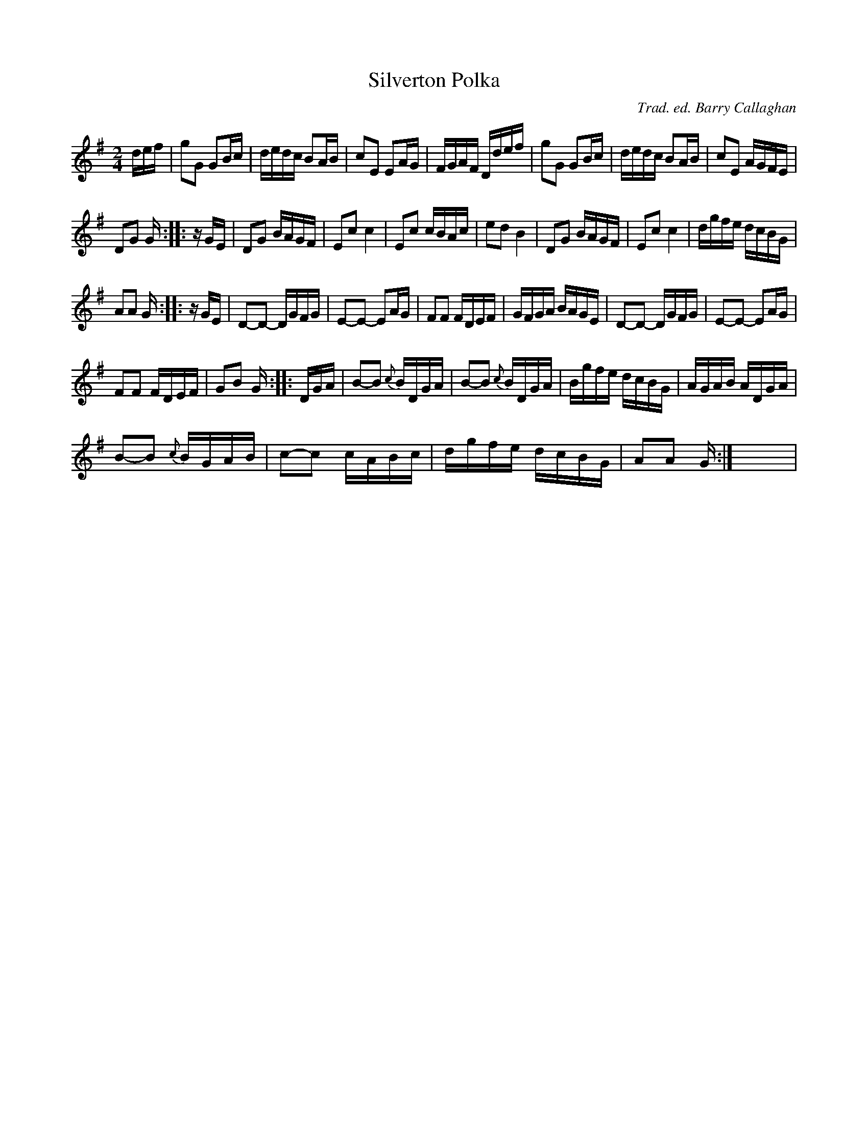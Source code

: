 X:1
T:Silverton Polka
C:Trad. ed. Barry Callaghan
L:1/16
M:2/4
I:linebreak $
K:G
V:1 treble 
V:1
 def | g2G2 G2Bc | dedc B2AB | c2E2 E2AG | FGAF Ddef | g2G2 G2Bc | dedc B2AB | c2E2 AGFE |$ %8
 D2G2 G :: z GE | D2G2 BAGF | E2c2 c4 | E2c2 cBAc | e2d2 B4 | D2G2 BAGF | E2c2 c4 | dgfe dcBG |$ %17
 A2A2 G :: z GE | D2-D2- DGFG | E2-E2- E2AG | F2F2 FDEF | GFGA BAGE | D2-D2- DGFG | E2-E2- E2AG |$ %25
 F2F2 FDEF | G2B2 G :: DGA | B2-B2{c} BDGA | B2-B2{c} BDGA | Bgfe dcBG | AGAB ADGA |$ %32
 B2-B2{c} BGAB | c2-c2 cABc | dgfe dcBG | A2A2 G :| x8 | %37
